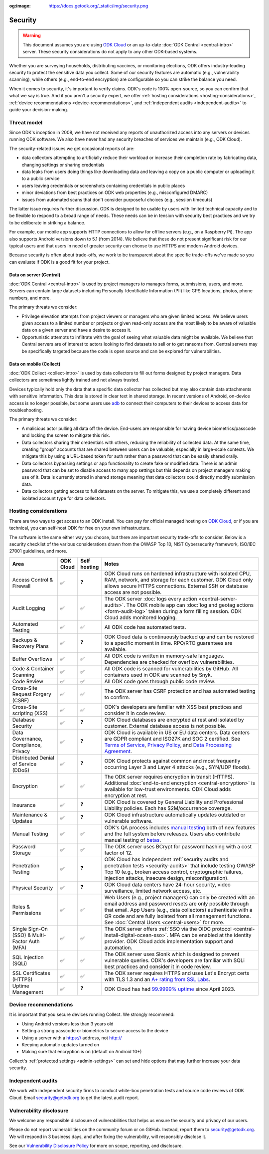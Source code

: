 :og:image: https://docs.getodk.org/_static/img/security.png

Security
========

.. warning::

    This document assumes you are using `ODK Cloud <https://getodk.org/#pricing>`_ or an up-to-date :doc:`ODK Central <central-intro>` server. These security considerations do not apply to any other ODK-based systems.

Whether you are surveying households, distributing vaccines, or monitoring elections, ODK offers industry-leading security to protect the sensitive data you collect. Some of our security features are automatic (e.g., vulnerability scanning), while others (e.g., end-to-end encryption) are configurable so you can strike the balance you need.

When it comes to security, it's important to verify claims. ODK's code is 100% open-source, so you can confirm that what we say is true. And if you aren't a security expert, we offer :ref:`hosting considerations <hosting-considerations>`, :ref:`device recommendations <device-recommendations>`, and :ref:`independent audits <independent-audits>` to guide your decision-making.

Threat model
------------

Since ODK's inception in 2008, we have not received any reports of unauthorized access into any servers or devices running ODK software. We also have never had any security breaches of services we maintain (e.g., ODK Cloud).

The security-related issues we get occasional reports of are:

- data collectors attempting to artificially reduce their workload or increase their completion rate by fabricating data, changing settings or sharing credentials
- data leaks from users doing things like downloading data and leaving a copy on a public computer or uploading it to a public service
- users leaving credentials or screenshots containing credentials in public places
- minor deviations from best practices on ODK web properties (e.g., misconfigured DMARC)
- issues from automated scans that don't consider purposeful choices (e.g., session timeouts)

The latter issue requires further discussion. ODK is designed to be usable by users with limited technical capacity and to be flexible to respond to a broad range of needs. These needs can be in tension with security best practices and we try to be deliberate in striking a balance.

For example, our mobile app supports HTTP connections to allow for offline servers (e.g., on a Raspberry Pi). The app also supports Android versions down to 5.1 (from 2014). We believe that these do not present significant risk for our typical users and that users in need of greater security can choose to use HTTPS and modern Android devices.

Because security is often about trade-offs, we work to be transparent about the specific trade-offs we've made so you can evaluate if ODK is a good fit for your project.

Data on server (Central)
~~~~~~~~~~~~~~~~~~~~~~~~
.. _data-on-server:

:doc:`ODK Central <central-intro>` is used by project managers to manages forms, submissions, users, and more. Servers can contain large datasets including Personally-Identifiable Information (PII) like GPS locations, photos, phone numbers, and more.

The primary threats we consider:

- Privilege elevation attempts from project viewers or managers who are given limited access. We believe users given access to a limited number or projects or given read-only access are the most likely to be aware of valuable data on a given server and have a desire to access it.
- Opportunistic attempts to infiltrate with the goal of seeing what valuable data might be available. We believe that Central servers are of interest to actors looking to find datasets to sell or to get ransoms from. Central servers may be specifically targeted because the code is open source and can be explored for vulnerabilities.

Data on mobile (Collect)
~~~~~~~~~~~~~~~~~~~~~~~~
.. _data-on-mobile:

:doc:`ODK Collect <collect-intro>` is used by data collectors to fill out forms designed by project managers. Data collectors are sometimes lightly trained and not always trusted.

Devices typically hold only the data that a specific data collector has collected but may also contain data attachments with sensitive information. This data is stored in clear text in shared storage. In recent versions of Android, on-device access is no longer possible, but some users use `adb <https://developer.android.com/tools/adb/>`_ to connect their computers to their devices to access data for troubleshooting.

The primary threats we consider:

- A malicious actor pulling all data off the device. End-users are responsible for having device biometrics/passcode and locking the screen to mitigate this risk.
- Data collectors sharing their credentials with others, reducing the reliability of collected data. At the same time, creating "group" accounts that are shared between users can be valuable, especially in large-scale contexts. We mitigate this by using a URL-based token for auth rather than a password that can be easily shared orally.
- Data collectors bypassing settings or app functionality to create fake or modified data. There is an admin password that can be set to disable access to many app settings but this depends on project managers making use of it. Data is currently stored in shared storage meaning that data collectors could directly modify submission data.
- Data collectors getting access to full datasets on the server. To mitigate this, we use a completely different and isolated account type for data collectors.

.. _hosting-considerations:

Hosting considerations
----------------------

There are two ways to get access to an ODK install. You can pay for official managed hosting on `ODK Cloud <https://getodk.org#pricing>`_, or if you are technical, you can self-host ODK for free on your own infrastructure.

The software is the same either way you choose, but there are important security trade-offs to consider. Below is a security checklist of the various considerations drawn from the OWASP Top 10, NIST Cybersecurity framework, ISO/IEC 27001 guidelines, and more.

.. csv-table::
  :header: Area,ODK Cloud,Self hosting,Notes
  :widths: 20,5,5,70

  Access Control & Firewall,✅,❓,"ODK Cloud runs on hardened infrastructure with isolated CPU, RAM, network, and storage for each customer. ODK Cloud only allows secure HTTPS connections. External SSH or database access are not possible."
  Audit Logging,✅,✅,The ODK server :doc:`logs every action <central-server-audits>`. The ODK mobile app can :doc:`log and geotag actions <form-audit-log>` taken during a form filling session. ODK Cloud adds monitored logging.
  Automated Testing,✅,✅,All ODK code has automated tests.
  Backups & Recovery Plans,✅,❓,ODK Cloud data is continuously backed up and can be restored to a specific moment in time. RPO/RTO guarantees are available.
  Buffer Overflows,✅,✅,All ODK code is written in memory-safe languages. Dependencies are checked for overflow vulnerabilities.
  Code & Container Scanning,✅,✅,All ODK code is scanned for vulnerabilities by GitHub. All containers used in ODK are scanned by Snyk.
  Code Review,✅,✅,All ODK code goes through public code review.
  Cross-Site Request Forgery (CSRF),✅,✅,The ODK server has CSRF protection and has automated testing to confirm.
  Cross-Site scripting (XSS),✅,✅,ODK's developers are familiar with XSS best practices and consider it in code review.
  Database Security,✅,❓,ODK Cloud databases are encrypted at rest and isolated by customer. External database access is not possible.
  "Data Governance, Compliance, Privacy",✅,❓,"ODK Cloud is available in US or EU data centers. Data centers are GDPR compliant and ISO27K and SOC 2 certified. See `Terms of Service <https://getodk.org/tos>`_, `Privacy Policy <https://getodk.org/privacy>`_, and `Data Processing Agreement <https://getodk.org/dpa>`_."
  Distributed Denial of Service (DDoS),✅,❓,"ODK Cloud protects against common and most frequently occurring Layer 3 and Layer 4 attacks (e.g., SYN/UDP floods)."
  Encryption,✅,✅,The ODK server requires encryption in transit (HTTPS). Additional :doc:`end-to-end encryption <central-encryption>` is available for low-trust environments. ODK Cloud adds encryption at rest.
  Insurance,✅,❓,ODK Cloud is covered by General Liability and Professional Liability policies. Each has $2M/occurrence coverage.
  Maintenance & Updates,✅,❓,ODK Cloud infrastructure automatically updates outdated or vulnerable software.
  Manual Testing,✅,✅,ODK's QA process includes `manual testing <https://forum.getodk.org/t/how-the-qa-team-ensures-odk-is-reliable/49960>`_ both of new features and the full system before releases. Users also contribute manual testing of `betas <https://forum.getodk.org/c/releases/pre-releases/19>`_.
  Password Storage,✅,✅,The ODK server uses BCrypt for password hashing with a cost factor of 12.
  Penetration Testing,✅,❓,"ODK Cloud has independent :ref:`security audits and penetration tests <security-audits>` that include testing OWASP Top 10 (e.g., broken access control, cryptographic failures, injection attacks, insecure design, misconfiguration)."
  Physical Security,✅,❓,"ODK Cloud data centers have 24-hour security, video surveillance, limited network access, etc."
  Roles & Permissions,✅,✅,"Web Users (e.g., project managers) can only be created with an email address and password resets are only possible through that email. App Users (e.g., data collectors) authenticate with a QR code and are fully isolated from all management functions. See :doc:`Central Users <central-users>` for more."
  Single Sign-On (SSO) & Multi-Factor Auth (MFA),✅,✅,The ODK server offers :ref:`SSO via the OIDC protocol <central-install-digital-ocean-sso>`. MFA can be enabled at the identity provider. ODK Cloud adds implementation support and automation.
  SQL Injection (SQLi),✅,✅,The ODK server uses Slonik which is designed to prevent vulnerable queries. ODK's developers are familiar with SQLi best practices and consider it in code review.
  SSL Certificates (HTTPS),✅,✅,The ODK server requires HTTPS and uses Let's Encrypt certs with TLS 1.3 and an `A+ rating from SSL Labs <https://www.ssllabs.com/ssltest/analyze.html?d=production.getodk.cloud>`_.
  Uptime Management,✅,❓,"ODK Cloud has had `99.9999% uptime <https://status.getodk.org/>`_ since April 2023."

.. _device-recommendations:

Device recommendations
----------------------

It is important that you secure devices running Collect. We strongly recommend:

- Using Android versions less than 3 years old
- Setting a strong passcode or biometrics to secure access to the device
- Using a server with a https:// address, not http://
- Keeping automatic updates turned on
- Making sure that encryption is on (default on Android 10+)

Collect's :ref:`protected settings <admin-settings>` can set and hide options that may further increase your data security.

.. _independent-audits:

Independent audits
-------------------

We work with independent security firms to conduct white-box penetration tests and source code reviews of ODK Cloud. Email security@getodk.org to get the latest audit report.

Vulnerability disclosure
------------------------
We welcome any responsible disclosure of vulnerabilities that helps us ensure the security and privacy of our users. 

Please do not report vulnerabilities on the community forum or on GitHub. Instead, report them to security@getodk.org. We will respond in 3 business days, and after fixing the vulnerability, will responsibly disclose it. 

See our `Vulnerability Disclosure Policy <https://getodk.org/vdp>`_ for more on scope, reporting, and disclosure.
